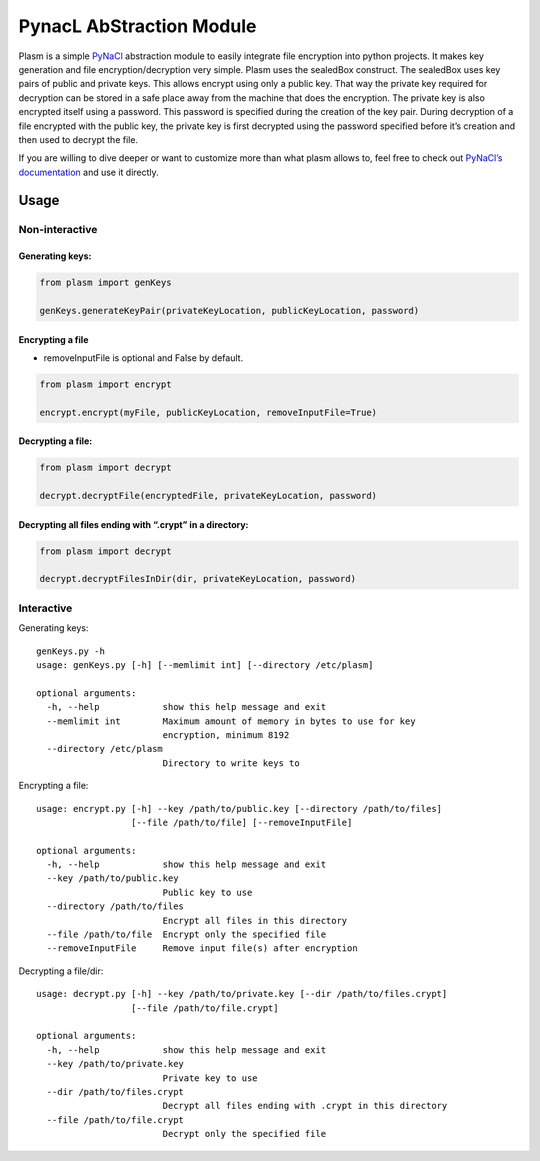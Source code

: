 PynacL AbStraction Module
=========================

Plasm is a simple `PyNaCl <https://github.com/pyca/pynacl>`__
abstraction module to easily integrate file encryption into python
projects. It makes key generation and file encryption/decryption very
simple. Plasm uses the sealedBox construct. The sealedBox uses key pairs
of public and private keys. This allows encrypt using only a public key.
That way the private key required for decryption can be stored in a safe
place away from the machine that does the encryption. The private key is
also encrypted itself using a password. This password is specified
during the creation of the key pair. During decryption of a file
encrypted with the public key, the private key is first decrypted using
the password specified before it’s creation and then used to decrypt the
file.

If you are willing to dive deeper or want to customize more than what
plasm allows to, feel free to check out `PyNaCl’s
documentation <https://pynacl.readthedocs.io/>`__ and use it directly.

Usage
-----

Non-interactive
~~~~~~~~~~~~~~~

Generating keys:
^^^^^^^^^^^^^^^^

.. code:: python

    from plasm import genKeys

    genKeys.generateKeyPair(privateKeyLocation, publicKeyLocation, password)

Encrypting a file
^^^^^^^^^^^^^^^^^

-  removeInputFile is optional and False by default.

.. code:: python

    from plasm import encrypt

    encrypt.encrypt(myFile, publicKeyLocation, removeInputFile=True)

Decrypting a file:
^^^^^^^^^^^^^^^^^^

.. code:: python

    from plasm import decrypt

    decrypt.decryptFile(encryptedFile, privateKeyLocation, password)

Decrypting all files ending with “.crypt” in a directory:
^^^^^^^^^^^^^^^^^^^^^^^^^^^^^^^^^^^^^^^^^^^^^^^^^^^^^^^^^

.. code:: python

    from plasm import decrypt

    decrypt.decryptFilesInDir(dir, privateKeyLocation, password)

Interactive
~~~~~~~~~~~

Generating keys:

::

    genKeys.py -h
    usage: genKeys.py [-h] [--memlimit int] [--directory /etc/plasm]

    optional arguments:
      -h, --help            show this help message and exit
      --memlimit int        Maximum amount of memory in bytes to use for key
                            encryption, minimum 8192
      --directory /etc/plasm
                            Directory to write keys to

Encrypting a file:

::

    usage: encrypt.py [-h] --key /path/to/public.key [--directory /path/to/files]
                      [--file /path/to/file] [--removeInputFile]

    optional arguments:
      -h, --help            show this help message and exit
      --key /path/to/public.key
                            Public key to use
      --directory /path/to/files
                            Encrypt all files in this directory
      --file /path/to/file  Encrypt only the specified file
      --removeInputFile     Remove input file(s) after encryption

Decrypting a file/dir:

::

    usage: decrypt.py [-h] --key /path/to/private.key [--dir /path/to/files.crypt]
                      [--file /path/to/file.crypt]

    optional arguments:
      -h, --help            show this help message and exit
      --key /path/to/private.key
                            Private key to use
      --dir /path/to/files.crypt
                            Decrypt all files ending with .crypt in this directory
      --file /path/to/file.crypt
                            Decrypt only the specified file
